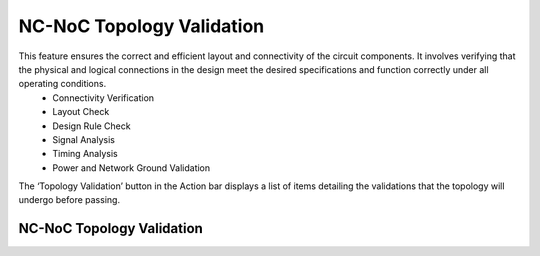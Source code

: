 NC-NoC Topology Validation
====================================================

This feature ensures the correct and efficient layout and connectivity of the circuit components. It involves verifying that the physical and logical connections in the design meet the desired specifications and function correctly under all operating conditions. 
  -	Connectivity Verification 
  -	Layout Check
  -	Design Rule Check
  -	Signal Analysis
  -	Timing Analysis
  -	Power and Network Ground Validation

The ‘Topology Validation’ button in the Action bar displays a list of items detailing the validations that the topology will undergo before passing. 

NC-NoC Topology Validation 
-------------------------------------------------------

.. image:: images/topology_validation.png
  :alt: topology_validation
  :align: center


